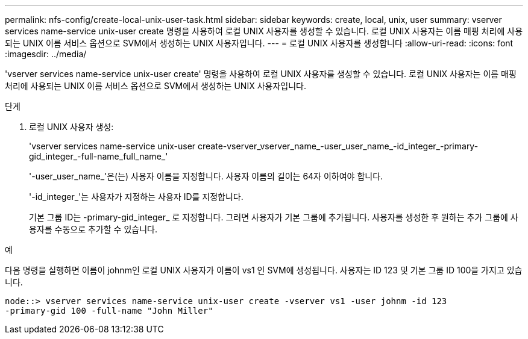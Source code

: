---
permalink: nfs-config/create-local-unix-user-task.html 
sidebar: sidebar 
keywords: create, local, unix, user 
summary: vserver services name-service unix-user create 명령을 사용하여 로컬 UNIX 사용자를 생성할 수 있습니다. 로컬 UNIX 사용자는 이름 매핑 처리에 사용되는 UNIX 이름 서비스 옵션으로 SVM에서 생성하는 UNIX 사용자입니다. 
---
= 로컬 UNIX 사용자를 생성합니다
:allow-uri-read: 
:icons: font
:imagesdir: ../media/


[role="lead"]
'vserver services name-service unix-user create' 명령을 사용하여 로컬 UNIX 사용자를 생성할 수 있습니다. 로컬 UNIX 사용자는 이름 매핑 처리에 사용되는 UNIX 이름 서비스 옵션으로 SVM에서 생성하는 UNIX 사용자입니다.

.단계
. 로컬 UNIX 사용자 생성:
+
'vserver services name-service unix-user create-vserver_vserver_name_-user_user_name_-id_integer_-primary-gid_integer_-full-name_full_name_'

+
'-user_user_name_'은(는) 사용자 이름을 지정합니다. 사용자 이름의 길이는 64자 이하여야 합니다.

+
'-id_integer_'는 사용자가 지정하는 사용자 ID를 지정합니다.

+
기본 그룹 ID는 -primary-gid_integer_ 로 지정합니다. 그러면 사용자가 기본 그룹에 추가됩니다. 사용자를 생성한 후 원하는 추가 그룹에 사용자를 수동으로 추가할 수 있습니다.



.예
다음 명령을 실행하면 이름이 johnm인 로컬 UNIX 사용자가 이름이 vs1 인 SVM에 생성됩니다. 사용자는 ID 123 및 기본 그룹 ID 100을 가지고 있습니다.

[listing]
----
node::> vserver services name-service unix-user create -vserver vs1 -user johnm -id 123
-primary-gid 100 -full-name "John Miller"
----